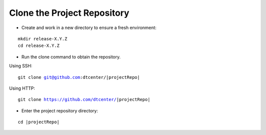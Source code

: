Clone the Project Repository
----------------------------

* Create and work in a new directory to ensure a fresh environment:

.. parsed-literal::

    mkdir release-X.Y.Z
    cd release-X.Y.Z

* Run the clone command to obtain the repository.

Using SSH:

.. parsed-literal::

    git clone git@github.com:dtcenter/|projectRepo|

Using HTTP:

.. parsed-literal::

    git clone https://github.com/dtcenter/|projectRepo|

* Enter the project repository directory:

.. parsed-literal::

    cd |projectRepo|

